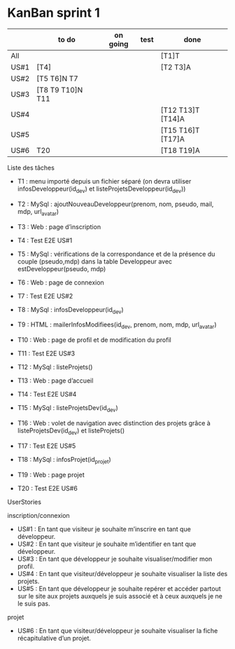 * KanBan sprint 1

|      | to do             | on going | test | done              |
|------+-------------------+----------+------+-------------------|
| All  |                   |          |      | [T1]T             |
| US#1 | [T4]              |          |      | [T2 T3]A          |
| US#2 | [T5 T6]N  T7      |          |      |                   |
| US#3 | [T8 T9 T10]N  T11 |          |      |                   |
| US#4 |                   |          |      | [T12 T13]T [T14]A |
| US#5 |                   |          |      | [T15 T16]T [T17]A |
| US#6 | T20               |          |      | [T18 T19]A        |


**** Liste des tâches
+ T1 : menu importé depuis un fichier séparé (on devra utiliser infosDeveloppeur(id_dev) et listeProjetsDeveloppeur(id_dev))

+ T2 : MySql : ajoutNouveauDeveloppeur(prenom, nom, pseudo, mail, mdp, url_avatar)
+ T3 : Web : page d’inscription
+ T4 : Test E2E US#1

+ T5 : MySql : vérifications de la correspondance et de la présence du couple (pseudo,mdp) dans la table Developpeur avec estDeveloppeur(pseudo, mdp)
+ T6 : Web : page de connexion
+ T7 : Test E2E US#2

+ T8 : MySql : infosDeveloppeur(id_dev)
+ T9 : HTML : mailerInfosModifiees(id_dev, prenom, nom, mdp, url_avatar)
+ T10 : Web : page de profil et de modification du profil
+ T11 : Test E2E US#3

+ T12 : MySql : listeProjets()
+ T13 : Web : page d’accueil
+ T14 : Test E2E US#4

+ T15 : MySql : listeProjetsDev(id_dev)
+ T16 : Web : volet de navigation avec distinction des projets grâce à  listeProjetsDev(id_dev) et listeProjets()
+ T17 : Test E2E US#5

+ T18 : MySql : infosProjet(id_projet)
+ T19 : Web : page projet
+ T20 : Test E2E US#6

**** UserStories
inscription/connexion
+ US#1 : En tant que visiteur je souhaite m’inscrire en tant que développeur.
+ US#2 : En tant que visiteur je souhaite m’identifier en tant que développeur.
+ US#3 : En tant que développeur je souhaite visualiser/modifier mon profil.
+ US#4 : En tant que visiteur/développeur je souhaite visualiser la liste des projets.
+ US#5 : En tant que développeur je souhaite repérer et accéder partout sur le site aux projets auxquels je suis associé et à ceux auxquels je ne le suis pas.

projet
+ US#6 : En tant que visiteur/développeur je souhaite visualiser la fiche récapitulative d’un projet.
 
